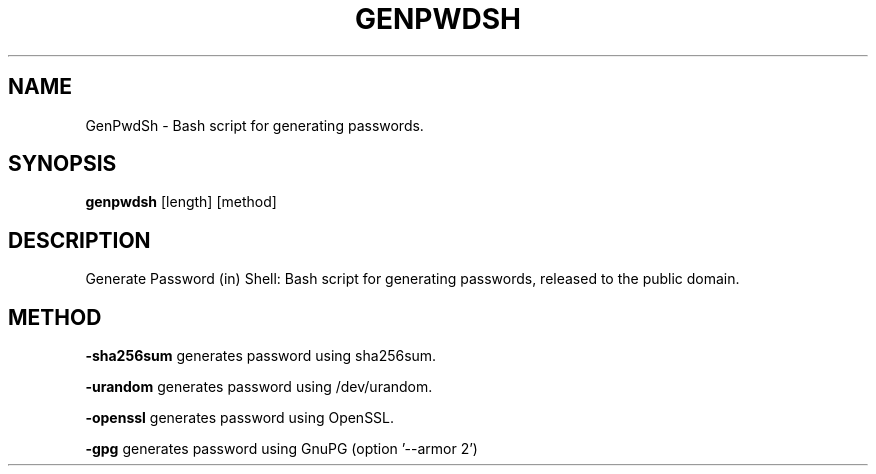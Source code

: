 .TH GENPWDSH 1
.SH NAME
GenPwdSh \- Bash script for generating passwords.
.SH SYNOPSIS
.B genpwdsh
[length] [method]
.SH DESCRIPTION
Generate Password (in) Shell: Bash script for generating passwords, released to the public domain.
.SH METHOD
.PP
.BR \-sha256sum " "
generates password using sha256sum.
.PP
.BR \-urandom " "
generates password using /dev/urandom.
.PP
.BR \-openssl " "
generates password using OpenSSL.
.PP
.BR \-gpg " "
generates password using GnuPG (option '--armor 2')
